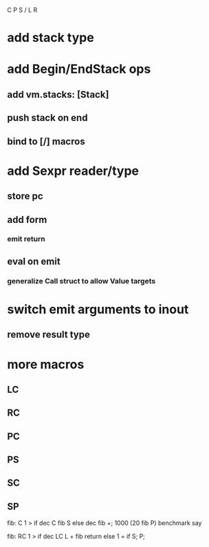 C P S / L R

* add stack type

* add Begin/EndStack ops
** add vm.stacks: [Stack]
** push stack on end
** bind to [/] macros

* add Sexpr reader/type
** store pc
** add form
*** emit return
** eval on emit
*** generalize Call struct to allow Value targets

* switch emit arguments to inout
** remove result type

* more macros
** LC
** RC
** PC
** PS
** SC
** SP

fib: C 1 > if dec C fib S else dec fib +;
1000 (20 fib P) benchmark say

fib:
  RC 1 > if
    dec LC L + fib return
  else
    1 = if S;
  P;
